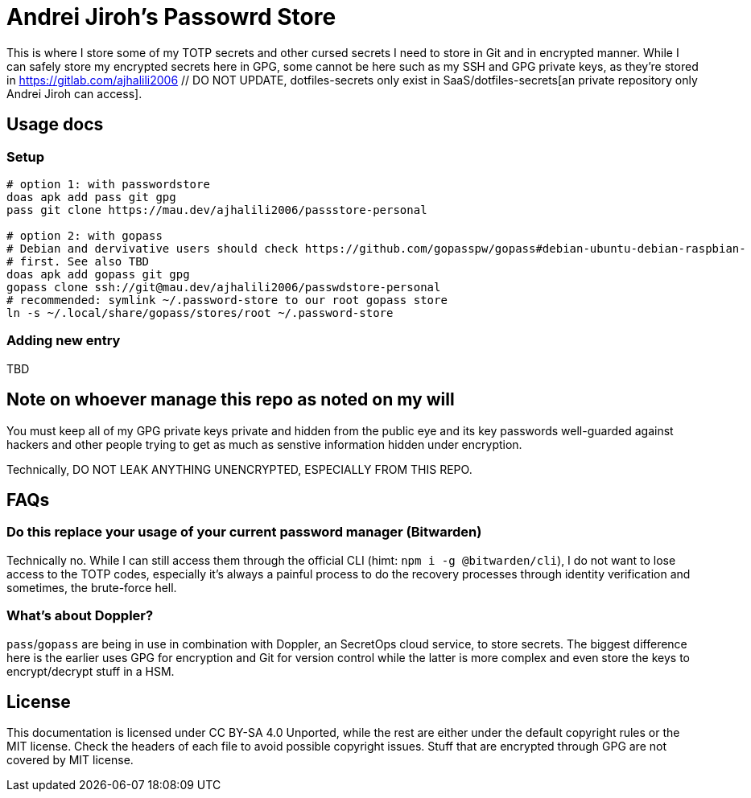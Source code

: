 :source-highlighter: pygments // technically needed for Asciidoc parsers for some code
:gitlab-personal-namespace: https://gitlab.com/ajhalili2006 // DO NOT UPDATE, dotfiles-secrets only exist in SaaS
= Andrei Jiroh's Passowrd Store

This is where I store some of my TOTP secrets and other cursed secrets I need to store in Git and in encrypted manner.
While I can safely store my encrypted secrets here in GPG, some cannot be here such as my SSH and GPG private keys, as they're
stored in {gitlab-personal-namespace}/dotfiles-secrets[an private repository only Andrei Jiroh can access].

== Usage docs

=== Setup

[source,bash]
----
# option 1: with passwordstore
doas apk add pass git gpg
pass git clone https://mau.dev/ajhalili2006/passstore-personal

# option 2: with gopass
# Debian and dervivative users should check https://github.com/gopasspw/gopass#debian-ubuntu-debian-raspbian-
# first. See also TBD
doas apk add gopass git gpg
gopass clone ssh://git@mau.dev/ajhalili2006/passwdstore-personal
# recommended: symlink ~/.password-store to our root gopass store
ln -s ~/.local/share/gopass/stores/root ~/.password-store
----

=== Adding new entry

TBD

== Note on whoever manage this repo as noted on my will

You must keep all of my GPG private keys private and hidden from the public eye and its key passwords well-guarded against
hackers and other people trying to get as much as senstive information hidden under encryption.

Technically, DO NOT LEAK ANYTHING UNENCRYPTED, ESPECIALLY FROM THIS REPO.

== FAQs

=== Do this replace your usage of your current password manager (Bitwarden)

Technically no. While I can still access them through the official CLI (himt: `npm i -g @bitwarden/cli`), I do not want
to lose access to the TOTP codes, especially it's always a painful process to do the recovery processes through identity
verification and sometimes, the brute-force hell.

=== What's about Doppler?

`pass`/`gopass` are being in use in combination with Doppler, an SecretOps cloud service, to store secrets. The
biggest difference here is the earlier uses GPG for encryption and Git for version control while the latter is
more complex and even store the keys to encrypt/decrypt stuff in a HSM.

== License

This documentation is licensed under CC BY-SA 4.0 Unported, while the rest are either under the default copyright
rules or the MIT license. Check the headers of each file to avoid possible copyright issues. Stuff that are encrypted
through GPG are not covered by MIT license.
